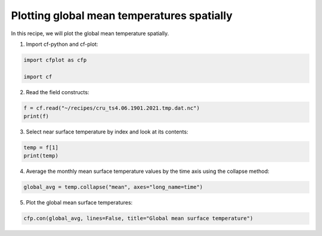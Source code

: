 
.. DO NOT EDIT.
.. THIS FILE WAS AUTOMATICALLY GENERATED BY SPHINX-GALLERY.
.. TO MAKE CHANGES, EDIT THE SOURCE PYTHON FILE:
.. "recipes/plot_3_recipe.py"
.. LINE NUMBERS ARE GIVEN BELOW.

.. only:: html

    .. note::
        :class: sphx-glr-download-link-note

        Click :ref:`here <sphx_glr_download_recipes_plot_3_recipe.py>`
        to download the full example code

.. rst-class:: sphx-glr-example-title

.. _sphx_glr_recipes_plot_3_recipe.py:


Plotting global mean temperatures spatially
====================

In this recipe, we will plot the global mean temperature spatially.

.. GENERATED FROM PYTHON SOURCE LINES 9-10

1. Import cf-python and cf-plot:

.. GENERATED FROM PYTHON SOURCE LINES 10-15

.. code-block:: python


    import cfplot as cfp

    import cf








.. GENERATED FROM PYTHON SOURCE LINES 16-17

2. Read the field constructs:

.. GENERATED FROM PYTHON SOURCE LINES 17-21

.. code-block:: python


    f = cf.read("~/recipes/cru_ts4.06.1901.2021.tmp.dat.nc")
    print(f)





.. rst-class:: sphx-glr-script-out

 .. code-block:: none

    [<CF Field: ncvar%stn(long_name=time(1452), long_name=latitude(360), long_name=longitude(720))>,
     <CF Field: long_name=near-surface temperature(long_name=time(1452), long_name=latitude(360), long_name=longitude(720)) degrees Celsius>]




.. GENERATED FROM PYTHON SOURCE LINES 22-23

3. Select near surface temperature by index and look at its contents:

.. GENERATED FROM PYTHON SOURCE LINES 23-27

.. code-block:: python


    temp = f[1]
    print(temp)





.. rst-class:: sphx-glr-script-out

 .. code-block:: none

    /home/david/miniconda3/lib/python3.10/site-packages/numpy/ma/core.py:467: RuntimeWarning: invalid value encountered in cast
      fill_value = np.array(fill_value, copy=False, dtype=ndtype)
    Field: long_name=near-surface temperature (ncvar%tmp)
    -----------------------------------------------------
    Data            : long_name=near-surface temperature(long_name=time(1452), long_name=latitude(360), long_name=longitude(720)) degrees Celsius
    Dimension coords: long_name=time(1452) = [1901-01-16 00:00:00, ..., 2021-12-16 00:00:00] gregorian
                    : long_name=latitude(360) = [-89.75, ..., 89.75] degrees_north
                    : long_name=longitude(720) = [-179.75, ..., 179.75] degrees_east




.. GENERATED FROM PYTHON SOURCE LINES 28-29

4. Average the monthly mean surface temperature values by the time axis using the collapse method:

.. GENERATED FROM PYTHON SOURCE LINES 29-32

.. code-block:: python


    global_avg = temp.collapse("mean", axes="long_name=time")








.. GENERATED FROM PYTHON SOURCE LINES 33-34

5. Plot the global mean surface temperatures:

.. GENERATED FROM PYTHON SOURCE LINES 34-36

.. code-block:: python


    cfp.con(global_avg, lines=False, title="Global mean surface temperature")



.. image-sg:: /recipes/images/sphx_glr_plot_3_recipe_001.png
   :alt: plot 3 recipe
   :srcset: /recipes/images/sphx_glr_plot_3_recipe_001.png
   :class: sphx-glr-single-img


.. rst-class:: sphx-glr-script-out

 .. code-block:: none

    /home/david/miniconda3/lib/python3.10/site-packages/numpy/ma/core.py:467: RuntimeWarning: invalid value encountered in cast
      fill_value = np.array(fill_value, copy=False, dtype=ndtype)





.. rst-class:: sphx-glr-timing

   **Total running time of the script:** ( 0 minutes  7.527 seconds)


.. _sphx_glr_download_recipes_plot_3_recipe.py:

.. only:: html

  .. container:: sphx-glr-footer sphx-glr-footer-example


    .. container:: sphx-glr-download sphx-glr-download-python

      :download:`Download Python source code: plot_3_recipe.py <plot_3_recipe.py>`

    .. container:: sphx-glr-download sphx-glr-download-jupyter

      :download:`Download Jupyter notebook: plot_3_recipe.ipynb <plot_3_recipe.ipynb>`


.. only:: html

 .. rst-class:: sphx-glr-signature

    `Gallery generated by Sphinx-Gallery <https://sphinx-gallery.github.io>`_
